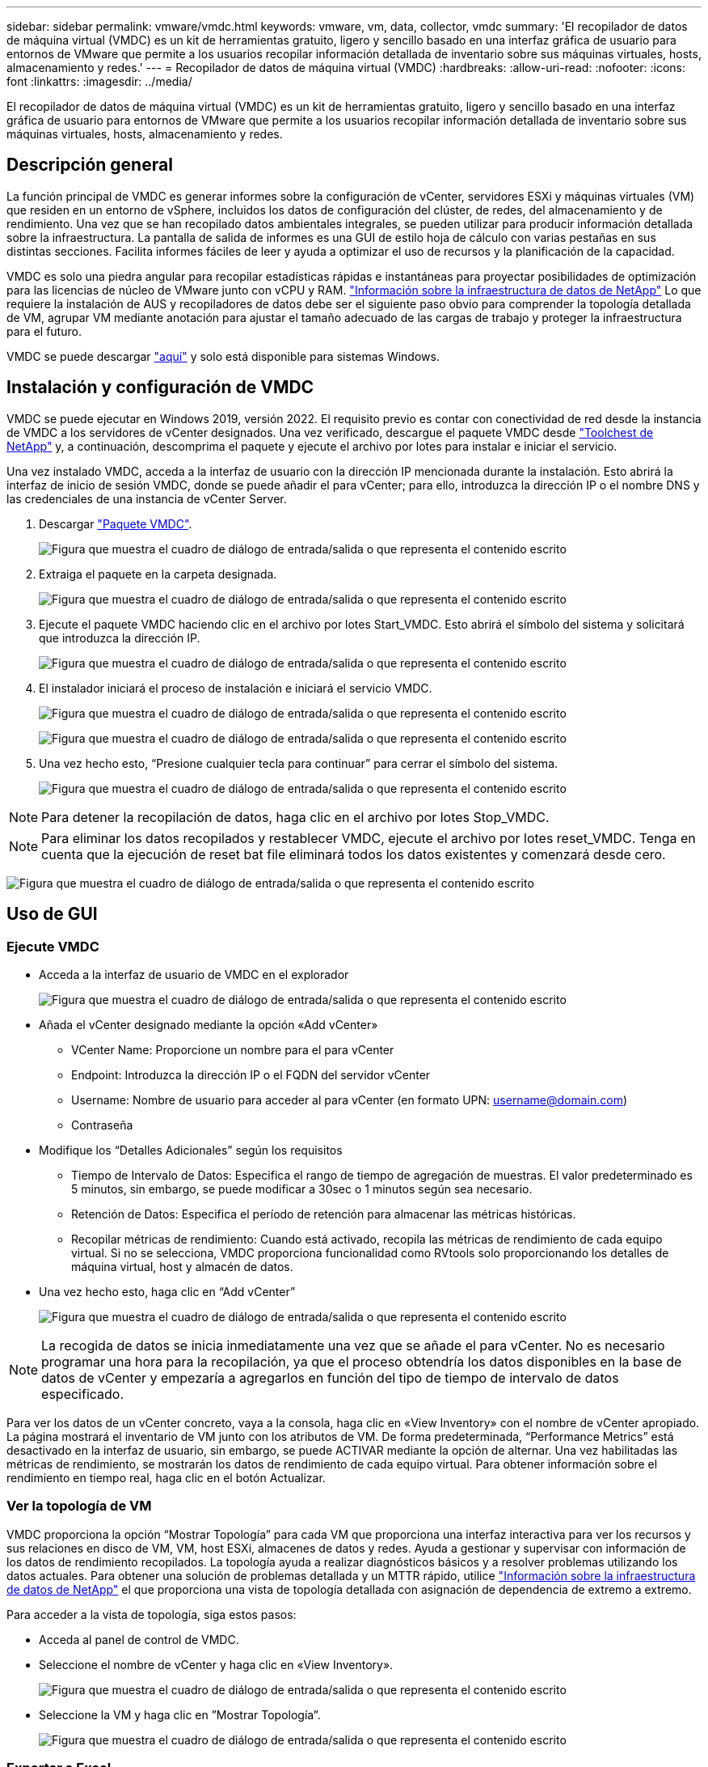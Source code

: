 ---
sidebar: sidebar 
permalink: vmware/vmdc.html 
keywords: vmware, vm, data, collector, vmdc 
summary: 'El recopilador de datos de máquina virtual (VMDC) es un kit de herramientas gratuito, ligero y sencillo basado en una interfaz gráfica de usuario para entornos de VMware que permite a los usuarios recopilar información detallada de inventario sobre sus máquinas virtuales, hosts, almacenamiento y redes.' 
---
= Recopilador de datos de máquina virtual (VMDC)
:hardbreaks:
:allow-uri-read: 
:nofooter: 
:icons: font
:linkattrs: 
:imagesdir: ../media/


[role="lead"]
El recopilador de datos de máquina virtual (VMDC) es un kit de herramientas gratuito, ligero y sencillo basado en una interfaz gráfica de usuario para entornos de VMware que permite a los usuarios recopilar información detallada de inventario sobre sus máquinas virtuales, hosts, almacenamiento y redes.



== Descripción general

La función principal de VMDC es generar informes sobre la configuración de vCenter, servidores ESXi y máquinas virtuales (VM) que residen en un entorno de vSphere, incluidos los datos de configuración del clúster, de redes, del almacenamiento y de rendimiento. Una vez que se han recopilado datos ambientales integrales, se pueden utilizar para producir información detallada sobre la infraestructura. La pantalla de salida de informes es una GUI de estilo hoja de cálculo con varias pestañas en sus distintas secciones. Facilita informes fáciles de leer y ayuda a optimizar el uso de recursos y la planificación de la capacidad.

VMDC es solo una piedra angular para recopilar estadísticas rápidas e instantáneas para proyectar posibilidades de optimización para las licencias de núcleo de VMware junto con vCPU y RAM. link:https://docs.netapp.com/us-en/data-infrastructure-insights/["Información sobre la infraestructura de datos de NetApp"] Lo que requiere la instalación de AUS y recopiladores de datos debe ser el siguiente paso obvio para comprender la topología detallada de VM, agrupar VM mediante anotación para ajustar el tamaño adecuado de las cargas de trabajo y proteger la infraestructura para el futuro.

VMDC se puede descargar link:https://mysupport.netapp.com/site/tools/tool-eula/vm-data-collector["aquí"] y solo está disponible para sistemas Windows.



== Instalación y configuración de VMDC

VMDC se puede ejecutar en Windows 2019, versión 2022. El requisito previo es contar con conectividad de red desde la instancia de VMDC a los servidores de vCenter designados. Una vez verificado, descargue el paquete VMDC desde link:https://mysupport.netapp.com/site/tools/tool-eula/vm-data-collector["Toolchest de NetApp"] y, a continuación, descomprima el paquete y ejecute el archivo por lotes para instalar e iniciar el servicio.

Una vez instalado VMDC, acceda a la interfaz de usuario con la dirección IP mencionada durante la instalación. Esto abrirá la interfaz de inicio de sesión VMDC, donde se puede añadir el para vCenter; para ello, introduzca la dirección IP o el nombre DNS y las credenciales de una instancia de vCenter Server.

. Descargar link:https://mysupport.netapp.com/site/tools/tool-eula/vm-data-collector["Paquete VMDC"].
+
image:vmdc-image1.png["Figura que muestra el cuadro de diálogo de entrada/salida o que representa el contenido escrito"]

. Extraiga el paquete en la carpeta designada.
+
image:vmdc-image2.png["Figura que muestra el cuadro de diálogo de entrada/salida o que representa el contenido escrito"]

. Ejecute el paquete VMDC haciendo clic en el archivo por lotes Start_VMDC. Esto abrirá el símbolo del sistema y solicitará que introduzca la dirección IP.
+
image:vmdc-image3.png["Figura que muestra el cuadro de diálogo de entrada/salida o que representa el contenido escrito"]

. El instalador iniciará el proceso de instalación e iniciará el servicio VMDC.
+
image:vmdc-image4.png["Figura que muestra el cuadro de diálogo de entrada/salida o que representa el contenido escrito"]

+
image:vmdc-image5.png["Figura que muestra el cuadro de diálogo de entrada/salida o que representa el contenido escrito"]

. Una vez hecho esto, “Presione cualquier tecla para continuar” para cerrar el símbolo del sistema.
+
image:vmdc-image6.png["Figura que muestra el cuadro de diálogo de entrada/salida o que representa el contenido escrito"]




NOTE: Para detener la recopilación de datos, haga clic en el archivo por lotes Stop_VMDC.


NOTE: Para eliminar los datos recopilados y restablecer VMDC, ejecute el archivo por lotes reset_VMDC. Tenga en cuenta que la ejecución de reset bat file eliminará todos los datos existentes y comenzará desde cero.

image:vmdc-image7.png["Figura que muestra el cuadro de diálogo de entrada/salida o que representa el contenido escrito"]



== Uso de GUI



=== Ejecute VMDC

* Acceda a la interfaz de usuario de VMDC en el explorador
+
image:vmdc-image8.png["Figura que muestra el cuadro de diálogo de entrada/salida o que representa el contenido escrito"]

* Añada el vCenter designado mediante la opción «Add vCenter»
+
** VCenter Name: Proporcione un nombre para el para vCenter
** Endpoint: Introduzca la dirección IP o el FQDN del servidor vCenter
** Username: Nombre de usuario para acceder al para vCenter (en formato UPN: username@domain.com)
** Contraseña


* Modifique los “Detalles Adicionales” según los requisitos
+
** Tiempo de Intervalo de Datos: Especifica el rango de tiempo de agregación de muestras. El valor predeterminado es 5 minutos, sin embargo, se puede modificar a 30sec o 1 minutos según sea necesario.
** Retención de Datos: Especifica el período de retención para almacenar las métricas históricas.
** Recopilar métricas de rendimiento: Cuando está activado, recopila las métricas de rendimiento de cada equipo virtual. Si no se selecciona, VMDC proporciona funcionalidad como RVtools solo proporcionando los detalles de máquina virtual, host y almacén de datos.


* Una vez hecho esto, haga clic en “Add vCenter”
+
image:vmdc-image9.png["Figura que muestra el cuadro de diálogo de entrada/salida o que representa el contenido escrito"]




NOTE: La recogida de datos se inicia inmediatamente una vez que se añade el para vCenter. No es necesario programar una hora para la recopilación, ya que el proceso obtendría los datos disponibles en la base de datos de vCenter y empezaría a agregarlos en función del tipo de tiempo de intervalo de datos especificado.

Para ver los datos de un vCenter concreto, vaya a la consola, haga clic en «View Inventory» con el nombre de vCenter apropiado. La página mostrará el inventario de VM junto con los atributos de VM. De forma predeterminada, “Performance Metrics” está desactivado en la interfaz de usuario, sin embargo, se puede ACTIVAR mediante la opción de alternar. Una vez habilitadas las métricas de rendimiento, se mostrarán los datos de rendimiento de cada equipo virtual. Para obtener información sobre el rendimiento en tiempo real, haga clic en el botón Actualizar.



=== Ver la topología de VM

VMDC proporciona la opción “Mostrar Topología” para cada VM que proporciona una interfaz interactiva para ver los recursos y sus relaciones en disco de VM, VM, host ESXi, almacenes de datos y redes. Ayuda a gestionar y supervisar con información de los datos de rendimiento recopilados. La topología ayuda a realizar diagnósticos básicos y a resolver problemas utilizando los datos actuales. Para obtener una solución de problemas detallada y un MTTR rápido, utilice link:https://docs.netapp.com/us-en/data-infrastructure-insights/["Información sobre la infraestructura de datos de NetApp"] el que proporciona una vista de topología detallada con asignación de dependencia de extremo a extremo.

Para acceder a la vista de topología, siga estos pasos:

* Acceda al panel de control de VMDC.
* Seleccione el nombre de vCenter y haga clic en «View Inventory».
+
image:vmdc-image10.png["Figura que muestra el cuadro de diálogo de entrada/salida o que representa el contenido escrito"]

* Seleccione la VM y haga clic en ”Mostrar Topología”.
+
image:vmdc-image11.png["Figura que muestra el cuadro de diálogo de entrada/salida o que representa el contenido escrito"]





=== Exportar a Excel

Para capturar el recopilado en un formato utilizable, use la opción “Descargar informe” para descargar el archivo XLSX.

Para descargar el informe, siga los siguientes pasos:

* Acceda al panel de control de VMDC.
* Seleccione el nombre de vCenter y haga clic en «View Inventory».
+
image:vmdc-image12.png["Figura que muestra el cuadro de diálogo de entrada/salida o que representa el contenido escrito"]

* Se selecciona la opción «Descargar informe»
+
image:vmdc-image13.png["Figura que muestra el cuadro de diálogo de entrada/salida o que representa el contenido escrito"]

* Seleccione el intervalo de tiempo. El intervalo de tiempo proporciona varias opciones que comienzan de 4 horas a 7 días.
+
image:vmdc-image14.png["Figura que muestra el cuadro de diálogo de entrada/salida o que representa el contenido escrito"]



Por ejemplo, si los datos necesarios son para las últimas 4 horas, seleccione 4 o elija el valor adecuado para capturar los datos de ese período determinado. Los datos generados se agregan de forma continua. Por lo tanto, seleccione el rango de tiempo para asegurarse de que el informe generado captura las estadísticas de carga de trabajo necesarias.



=== Contadores de datos VMDC

Una vez descargada, la primera hoja que muestra VMDC es «VM Info», una hoja que contiene información sobre los equipos virtuales que residen en el entorno vSphere. Muestra información genérica sobre las máquinas virtuales: Nombre de VM, Estado de Energía, CPU, Memoria Provisionada (MB), Memoria Utilizada (MB), Capacidad Provisionada (GB), Capacidad Utilizada (GB), Versión de Herramientas de VMware, Versión del SO, Tipo de Entorno, Centro de Datos, Clúster, Host, Carpeta, Almacén de Datos Primario, Discos, NIC, ID de VM y UUID de VM.

La pestaña 'Rendimiento de VM' captura los datos de rendimiento de cada VM muestreada en el nivel de intervalo seleccionado (el valor predeterminado es 5 minutos). El ejemplo de cada máquina virtual cubre: Promedio de IOPS de lectura, promedio de IOPS de escritura, promedio total de IOPS, pico de IOPS de lectura, pico de IOPS de escritura, pico total de IOPS, rendimiento promedio de lectura (KB/s), rendimiento medio de escritura (KB/s), rendimiento máximo de lectura (KB/s), rendimiento máximo total de escritura (KB/s), promedio de latencia de lectura (ms), promedio de latencia máxima (ms), latencia total de lectura (ms).

La pestaña “Información de host ESXi” captura para cada host: Centro de datos, vCenter, clúster, sistema operativo, fabricante, modelo, zócalos de CPU, núcleos de CPU, velocidad de reloj de red (GHz), subprocesos de CPU, memoria (GB), memoria usada (%), uso de CPU (%), recuento de VM de invitado y número de NIC.



=== Siguientes pasos

Utilice el archivo XLSX descargado para los ejercicios de optimización y refactorización.



== Descripción de atributos de VMDC

Esta sección del documento cubre la definición de cada contador utilizado en la hoja de excel.

*Hoja de información VM*

image:vmdc-image15.png["Figura que muestra el cuadro de diálogo de entrada/salida o que representa el contenido escrito"]

*Hoja de rendimiento de VM*

image:vmdc-image16.png["Figura que muestra el cuadro de diálogo de entrada/salida o que representa el contenido escrito"]

*ESXi Host Info*

image:vmdc-image17.png["Figura que muestra el cuadro de diálogo de entrada/salida o que representa el contenido escrito"]



== Conclusión

Con los próximos cambios en las licencias, las organizaciones están abordando de forma proactiva el aumento potencial del coste total de propiedad (TCO). Están optimizando estratégicamente su infraestructura de VMware mediante la agresiva gestión de recursos y el dimensionamiento para mejorar la utilización de recursos y optimizar la planificación de la capacidad. Gracias al uso eficaz de herramientas especializadas, las organizaciones pueden identificar y recuperar de manera eficiente los recursos desperdiciados, lo que permite reducir el número de núcleos y los gastos generales de licencias. VMDC proporciona la capacidad de recopilar rápidamente datos de VM que se pueden dividir para informar y optimizar el entorno existente.

Con VMDC, lleve a cabo una evaluación rápida para determinar los recursos infrautilizados y, a continuación, utilice la información sobre la infraestructura de datos (DII) de NetApp para proporcionar análisis detallados y recomendaciones para la reclamación de máquinas virtuales. Esto permite a los clientes comprender el ahorro potencial de costes y la optimización mientras que el análisis de la infraestructura de datos de NetApp (DII) está instalado y configurado. Data Infrastructure Insights (DII) de NetApp puede ayudar a las empresas a tomar decisiones informadas para optimizar su entorno de máquinas virtuales. Puede identificar dónde se pueden reclamar los recursos o dónde se pueden retirar los hosts con un impacto mínimo en la producción, lo que ayuda a las empresas a navegar por los cambios provocados por la adquisición de VMware por Broadcom de forma reflexiva y estratégica. En otras palabras, VMDC y DII como mecanismo de análisis detallado ayudan a las empresas a eliminar la emoción de la decisión. En lugar de reaccionar a los cambios con pánico o frustración, pueden utilizar los conocimientos proporcionados por estas dos herramientas para tomar decisiones racionales y estratégicas que equilibran la optimización de costos con la eficiencia operativa y la productividad.

Con NetApp, ajusta el tamaño adecuado de tus entornos virtualizados e introduce un rendimiento rentable del almacenamiento flash, junto con una gestión de datos simplificada y soluciones de ransomware para garantizar que las organizaciones están preparadas para el nuevo modelo de suscripción, mientras optimizan los recursos TECNOLÓGICOS que se encuentran en la actualidad.

image:vmdc-image18.png["Figura que muestra el cuadro de diálogo de entrada/salida o que representa el contenido escrito"]



== Siguientes pasos

Descargue el paquete VMDC y recopile los datos y utilícelos link:https://mhcsolengg.com/vmwntaptco/["Estimación del coste total de propiedad de VSAN"]para una fácil proyección y, a continuación, utilícelos link:https://docs.netapp.com/us-en/data-infrastructure-insights/task_cloud_insights_onboarding_1.html["DII"]para proporcionar la inteligencia de forma continua, IMPACTÁNDOLO ahora y en el futuro para garantizar que se adapte a medida que surjan nuevas necesidades.
